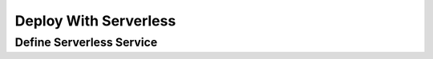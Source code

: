 .. _deploy_with_serverless:

######################
Deploy With Serverless
######################

*************************
Define Serverless Service
*************************

